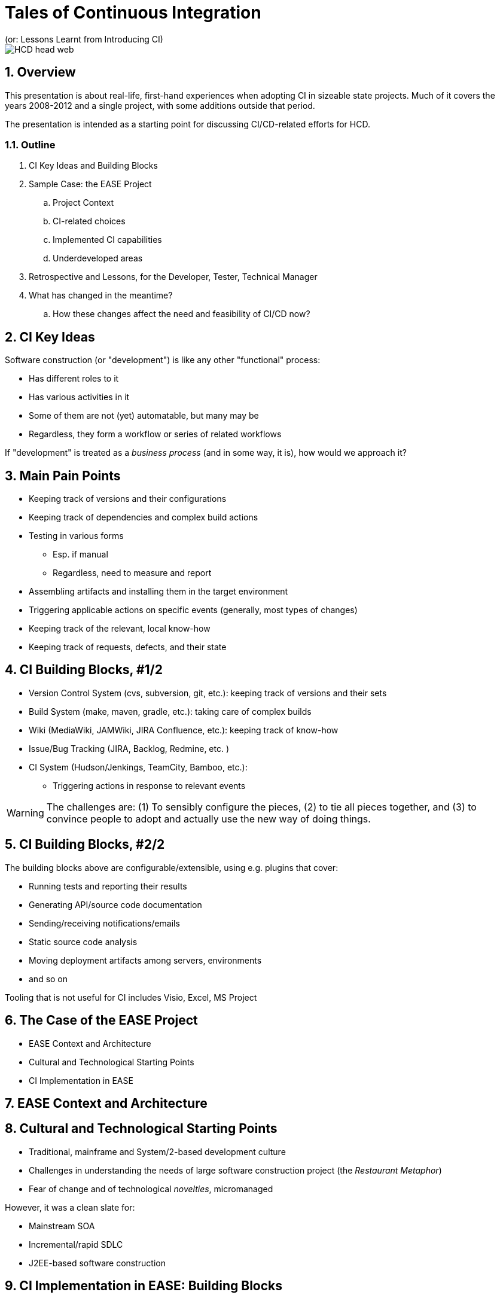 = Tales of Continuous Integration
(or: Lessons Learnt from Introducing CI)

image::images/HCD_head_web.png[align="center"]

:revnumber: 10/21/2021
:Author Initials: pxp
:email: <piotr.palacz@hcd.ca.gov>
:icons:
:numbered:
:toc:


ifdef::backend-html5[]
:twoinches: width='144'
:full-width: width='100%'
:half-width: width='50%'
:half-size: width='50%'
:thumbnail: width='60'
:size10: width='10%'
:size15: width='15%'
:size25: width='25%'
:size40: width='40%'
:size50: width='50%'
:size60: width='60%'
:size75: width='75%'
endif::[]
ifdef::backend-pdf[]
:twoinches: pdfwidth='2in'
:full-width: pdfwidth='100vw'
:half-width: pdfwidth='50vw'
:half-size: pdfwidth='50%'
:thumbnail: pdfwidth='20mm'
:size10: pdfwidth='10%'
:size15: pdfwidth='15%'
:size25: pdfwidth='25%'
:size40: pdfwidth='40%'
:size50: pdfwidth='50%'
:size60: pdfwidth='60%'
:size75: pdfwidth='75%'
endif::[]
ifdef::backend-docbook5[]
:twoinches: width='50mm'
:full-width: scaledwidth='100%'
:half-width: scaledwidth='50%'
:half-size: width='50%'
:thumbnail: width='20mm'
:size40: width='40%'
:size50: width='50%'
endif::[]

ifdef::backend-revealjs[]
:twoinches: width='144'
:full-width: width='100%'
:half-width: width='50%'
:half-size: width='50%'
:thumbnail: width='60'
:size10: width='10%'
:size15: width='15%'
:size25: width='25%'
:size40: width='40%'
:size50: width='50%'
:size60: width='60%'
:size75: width='75%'
endif::[]

== Overview

This presentation is about real-life, first-hand experiences when adopting CI in sizeable state projects.
Much of it covers the years 2008-2012 and a single project, with some additions outside that period.

The presentation is intended as a starting point for discussing CI/CD-related efforts for HCD.

===  Outline

. CI Key Ideas and Building Blocks
. Sample Case: the EASE Project
.. Project Context
.. CI-related choices 
.. Implemented CI capabilities
.. Underdeveloped areas
. Retrospective and Lessons, for the Developer, Tester, Technical Manager
. What has changed in the meantime?
.. How these changes affect the need and feasibility of CI/CD now? 
 
== CI Key Ideas 

Software construction (or "development") is like any other "functional" process:

* Has different roles to it

* Has various activities in it

* Some of them are not (yet) automatable, but many may be

* Regardless, they form a workflow or series of related workflows

If "development" is treated as a _business process_ (and in some way, it is), how would we approach it?


== Main Pain Points

* Keeping track of versions and their configurations

* Keeping track of dependencies and complex build actions

* Testing in various forms

** Esp. if manual

** Regardless, need to measure and report

* Assembling artifacts and installing them in the target environment

* Triggering applicable actions on specific events (generally, most types of changes)

* Keeping track of the relevant, local know-how

* Keeping track of requests, defects, and their state


== CI Building Blocks, #1/2


* Version Control System (cvs, subversion, git, etc.): keeping track of versions and their sets

* Build System (make, maven, gradle, etc.): taking care of complex builds

* Wiki (MediaWiki, JAMWiki, JIRA Confluence, etc.): keeping track of know-how

* Issue/Bug Tracking (JIRA, Backlog, Redmine, etc. )

* CI System (Hudson/Jenkings, TeamCity, Bamboo, etc.): 

** Triggering actions in response to relevant events

WARNING: The challenges are: (1) To sensibly configure the pieces, (2) to tie all pieces together, and (3) to convince people to adopt and actually use the new way of doing things.


== CI Building Blocks, #2/2

The building blocks above are configurable/extensible, using e.g. plugins that cover:

* Running tests and reporting their results

* Generating API/source code documentation

* Sending/receiving notifications/emails

* Static source code analysis

* Moving deployment artifacts among servers, environments

* and so on

Tooling that is not useful for CI includes Visio, Excel, MS Project

== The Case of the EASE Project

* EASE Context and Architecture

* Cultural and Technological Starting Points

* CI Implementation in EASE

== EASE Context and Architecture


== Cultural and Technological Starting Points

* Traditional, mainframe and System/2-based development culture
* Challenges in understanding the needs of large software construction project (the _Restaurant Metaphor_) 
* Fear of change and of technological _novelties_, micromanaged

However, it was a clean slate for: 

* Mainstream SOA 

* Incremental/rapid SDLC

* J2EE-based software construction

== CI Implementation in EASE: Building Blocks 

* Version Control System:  CVS https://en.wikipedia.org/wiki/Concurrent_Versions_System

* Build System: maven https://maven.apache.org

* CI System: Jenkins https://en.wikipedia.org/wiki/Jenkins_(software)

* Wiki: JAMWiki (clone of MediaWiki as in https://wikipedia.org)

* IDE: IBM Rational/Eclipse https://www.eclipse.org/

== CI Capabilities in EASE

. IDEs configured with VCS (standard today)

. Automated builds triggered by schedule and commit events

. Generation of source code documentation 

. Static code analysis

. Automated Unit Test execution, including:

.. Coverage determination

.. Reporting of outcomes

.. Notification of failures by email

. Wiki-based document repository, including:

.. Architectural documents and guidelines

.. Standards and Guidelines

.. HOWTOs, code samples, tutorials and introductions

NOTE: No multiple administrators for ##1-6 (with exception of Unit Test creation); all maintenance done on fractional time basis. All software components were Open Source, with exception of the commercial version of Eclipse (RSA IDE)

== Lessons for the Developer 

* Unit Testing turns out to be my friend, after initial pains

** It makes clear what the _unit_ is expected to do

** It makes refactoring feasible, even aggressive refactoring when needed

* Granular and frequent commits decrease version conflicts among committers and my stress in general

** I know where we are, at least at top of the hour 

* I am not subject to the blame game


== Lessons for the Tester

* The system I am to test has no trivial _repeated_ failures

* Regression testing at the basic level is already taken care of for me

* Low-level tests are repeatable, with known success rate and coverage, and I can rely on that

* Configuration/assembly problems are rare:

** Everything is built multiple times a day

** The same configuration and built procedures are reused again and again - mechanically

== Lessons for the Technical Lead/Manager

* Acceptance of CI and related practices doesn't happen suddenly or by spontaneous acclamation

* Some technology choices have visible impact on (dis)solving standard problems, such as:

** Sharing (rather than hoarding) the know-how

** Attribution of responsibility (e.g., code/test ownership)

** Maintaining good cadence of work

* The scope of CI/CD can be incrementally grown, but there is a minimal level that must be reached

** Having all required pieces in place (VCS, Build System, CI, e-mailing, Reporting/Documentation generation) 

** And properly configured to work together

** None of it is a _huge_ effort to implement

== Under-Developed Areas

. CI rather than CI/CD

.. CD not yet a mainstream concept

.. Limited access to the target PROD environment (J2EE servers on mainframes [sic!]) managed by a separate department

. No dedicated application for defect tracking (easy to fix in theory, tedious in practice)

. Bad tooling choices for:

.. Maintaining Requirements

.. Traceability to Requirements 


.Example
[example]

example

== Final Slide


[appendix]
== Change History & Notes

NOTE: This is not a PowerPoint presentation. It has been created using a _markup_ both for slides (in this case, AsciiDoc) and for the diagrams (in this case, PlantUML).


.Change History
[width="95%",cols="3,^2,10",options="header"]
|=========================================================
|Date | Contact |Description 

|10/21/2021 |   piotr.palacz@hcd.ca.gov |  

|10/20/2021 |   piotr.palacz@hcd.ca.gov | Document started  

|=========================================================

<end>